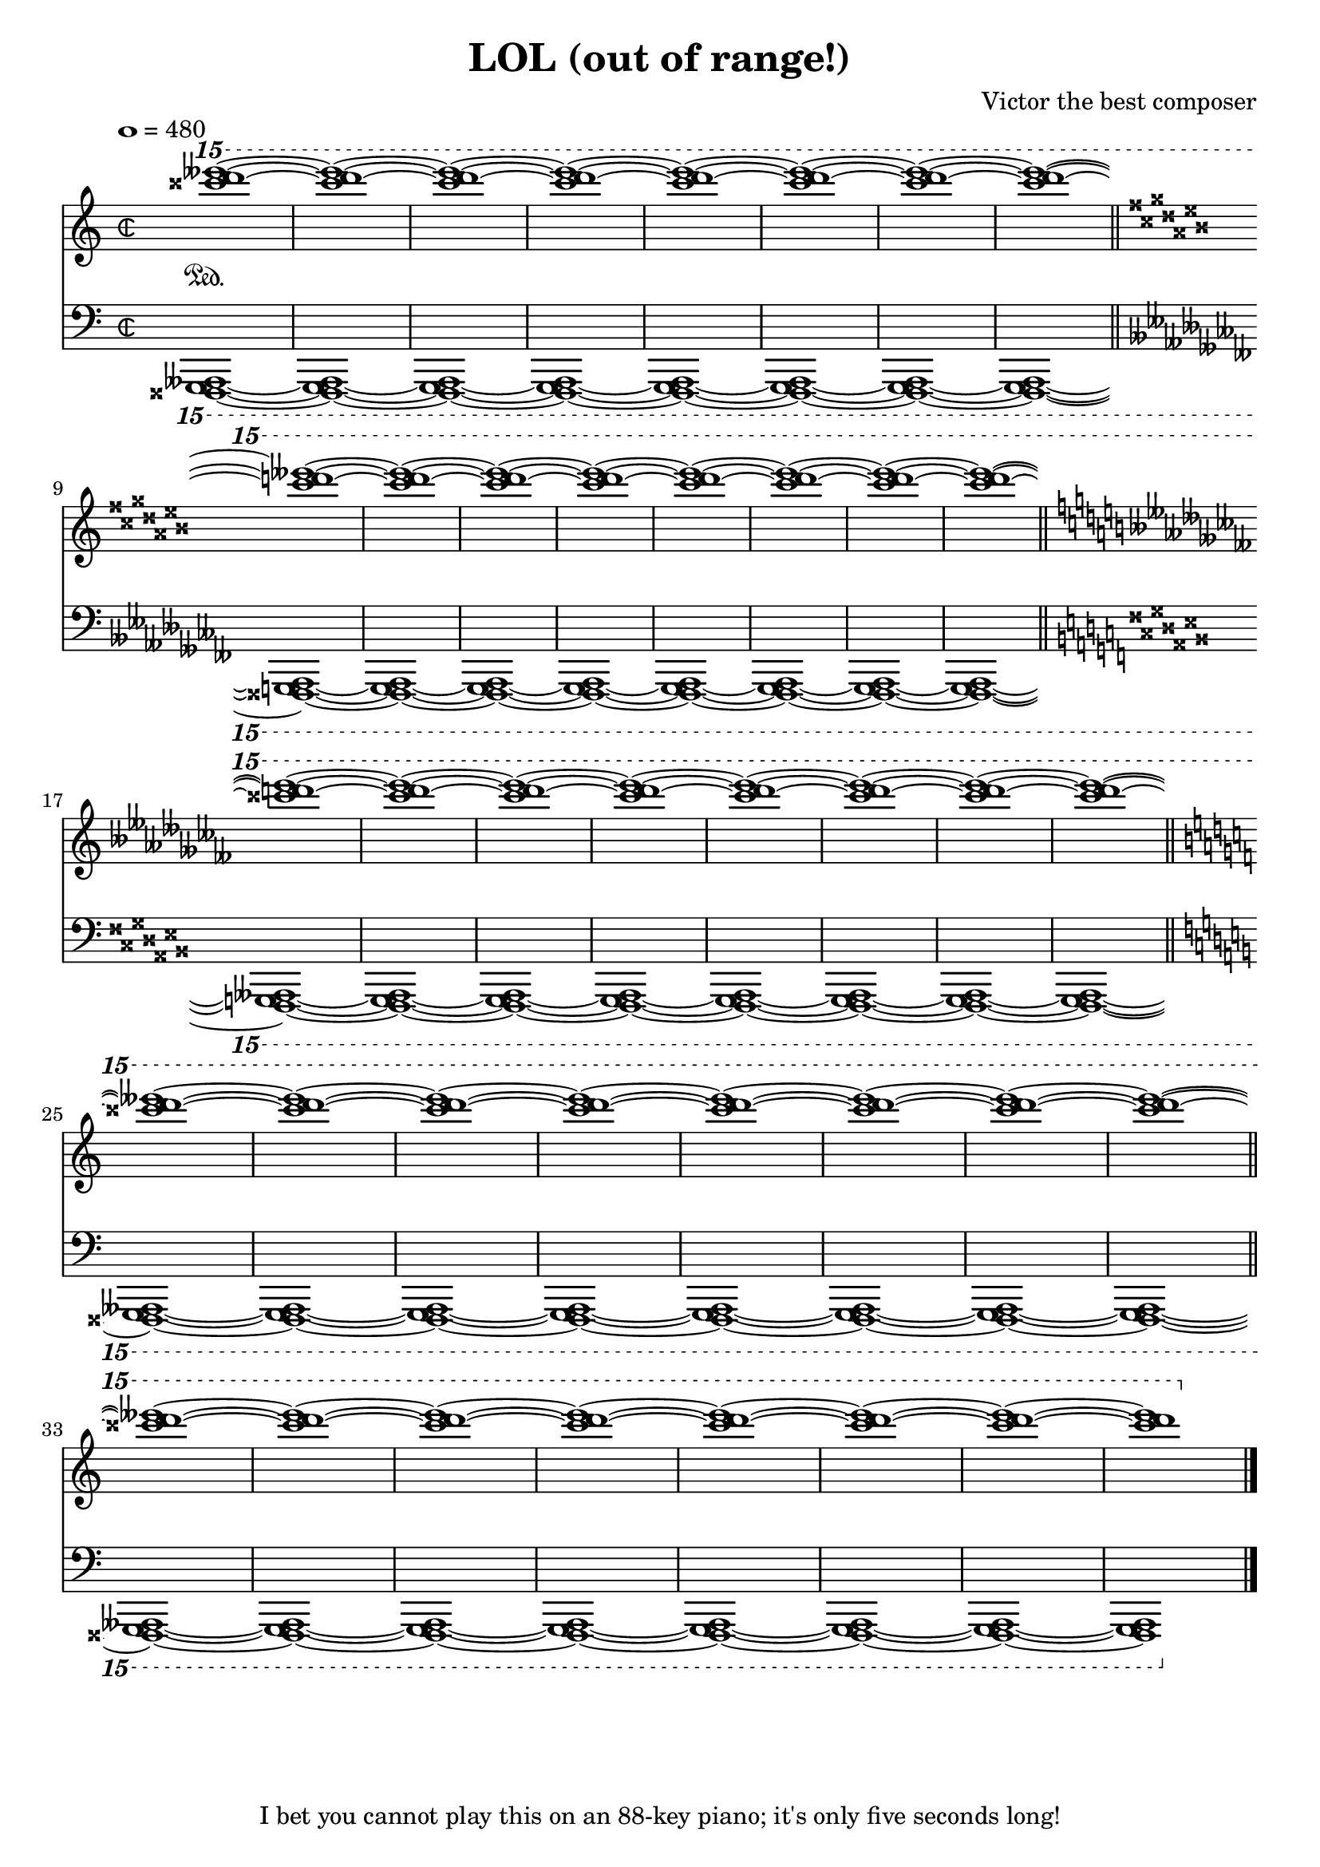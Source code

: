 \header {
  title="LOL (out of range!)"
  composer="Victor the best composer"
  tagline="I bet you cannot play this on an 88-key piano; it's only five seconds long!"
}

\version "2.12.0"

upperoutofrange = { < eeses'''' d'''' cisis'''' > 1 ~ }
loweroutofrange = { < fisis,,,, g,,,, aeses,,,, > 1 ~ }

urs = { \upperoutofrange \upperoutofrange \upperoutofrange \upperoutofrange \upperoutofrange \upperoutofrange \upperoutofrange \upperoutofrange }

sop =  \transpose c c'{
	\voiceOne
	\ottava #2
	\set Staff.keySignature = #`((0 . ,DOUBLE-SHARP)
                               (1 . ,NATURAL)
                               (2 . ,DOUBLE-FLAT))
	\urs \break
	\bar "||"
	\key cisis \major
	\urs \break
	\bar "||"
	\key ceses \major
	\urs \break
	\bar "||"
	\key c \major
	\urs \break
	\bar "||"
	\urs
	\bar "|."
}

lrs = { \loweroutofrange \loweroutofrange \loweroutofrange \loweroutofrange \loweroutofrange \loweroutofrange \loweroutofrange \loweroutofrange }

tenor = {
	\voiceTwo
	\ottava #-2
	\set Staff.keySignature = #`((3 . ,DOUBLE-SHARP)
                               (4 . ,NATURAL)
                               (5 . ,DOUBLE-FLAT))
	\lrs \break
	\bar "||"
	\key ceses \major
	\lrs \break
	\bar "||"
	\key cisis \major
	\lrs \break
	\bar "||"
	\key c \major
	\lrs \break
	\bar "||"
	\lrs
	\bar "|."
}

global = {
	\override Staff.TimeSignature #'style = #'neomensural
	\time 2/2
	\tempo 1=480
	#(set-accidental-style 'piano)
}

upperStaff = \context Staff = upper<< 
	\global
	s1*0 \sustainOn
	\clef "G"
	  <<
	   \context Voice = "upper" \sop
	  >>
>>

lowerStaff = \context Staff = lower<<
	\global
	\clef "F"
	<<
	    \context Voice = "lower" \tenor
	>>
>>
\score{
 %\transpose bes c'
	<<
		\upperStaff
		\lowerStaff
	>>

	\layout {
	  indent = 0.0\mm
	}

	\midi {
	}
}